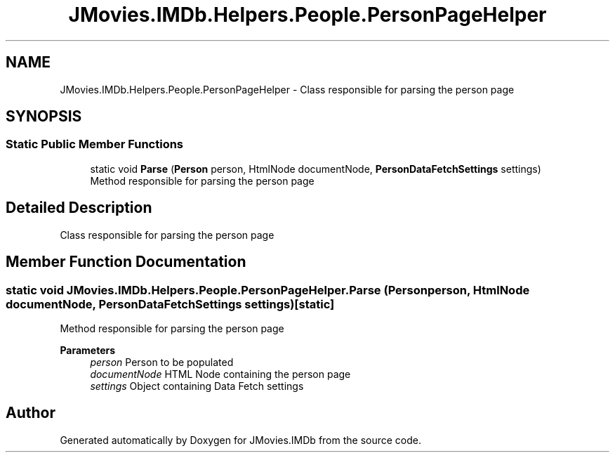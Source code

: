 .TH "JMovies.IMDb.Helpers.People.PersonPageHelper" 3 "Sun Sep 8 2019" "JMovies.IMDb" \" -*- nroff -*-
.ad l
.nh
.SH NAME
JMovies.IMDb.Helpers.People.PersonPageHelper \- Class responsible for parsing the person page  

.SH SYNOPSIS
.br
.PP
.SS "Static Public Member Functions"

.in +1c
.ti -1c
.RI "static void \fBParse\fP (\fBPerson\fP person, HtmlNode documentNode, \fBPersonDataFetchSettings\fP settings)"
.br
.RI "Method responsible for parsing the person page "
.in -1c
.SH "Detailed Description"
.PP 
Class responsible for parsing the person page 


.SH "Member Function Documentation"
.PP 
.SS "static void JMovies\&.IMDb\&.Helpers\&.People\&.PersonPageHelper\&.Parse (\fBPerson\fP person, HtmlNode documentNode, \fBPersonDataFetchSettings\fP settings)\fC [static]\fP"

.PP
Method responsible for parsing the person page 
.PP
\fBParameters\fP
.RS 4
\fIperson\fP Person to be populated
.br
\fIdocumentNode\fP HTML Node containing the person page
.br
\fIsettings\fP Object containing Data Fetch settings
.RE
.PP


.SH "Author"
.PP 
Generated automatically by Doxygen for JMovies\&.IMDb from the source code\&.
